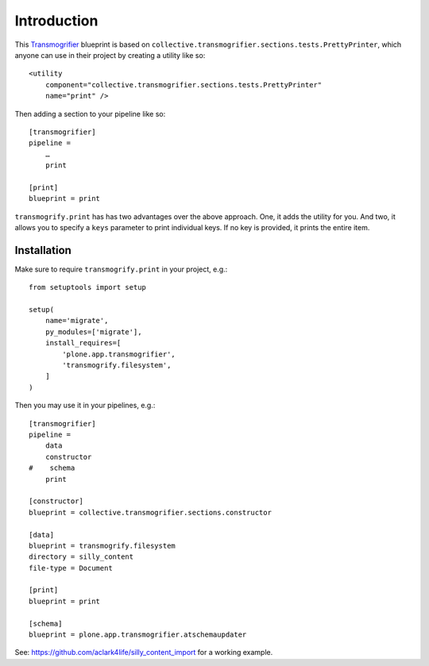 
Introduction
============

This `Transmogrifier`_ blueprint is based on ``collective.transmogrifier.sections.tests.PrettyPrinter``, which anyone can use in their project by creating a utility like so::

    <utility
        component="collective.transmogrifier.sections.tests.PrettyPrinter"
        name="print" />

Then adding a section to your pipeline like so::

    [transmogrifier]
    pipeline =
        …
        print

    [print]
    blueprint = print

``transmogrify.print`` has has two advantages over the above approach. One, it adds the utility for you. And two, it allows you to specify a ``keys`` parameter to print individual keys. If no key is provided, it prints the entire item.

.. _`Transmogrifier`: http://pypi.python.org/pypi/collective.transmogrifier

Installation
------------

Make sure to require ``transmogrify.print`` in your project, e.g.::

    from setuptools import setup

    setup(
        name='migrate',
        py_modules=['migrate'],
        install_requires=[
            'plone.app.transmogrifier',
            'transmogrify.filesystem',
        ]
    )

Then you may use it in your pipelines, e.g.::

    [transmogrifier]
    pipeline =
        data
        constructor
    #    schema 
        print

    [constructor]
    blueprint = collective.transmogrifier.sections.constructor

    [data]
    blueprint = transmogrify.filesystem
    directory = silly_content
    file-type = Document

    [print]
    blueprint = print

    [schema]
    blueprint = plone.app.transmogrifier.atschemaupdater

See: https://github.com/aclark4life/silly_content_import for a working example.

